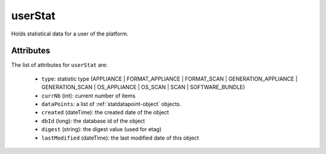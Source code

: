 .. Copyright 2017 FUJITSU LIMITED

.. _userstat-object:

userStat
========

Holds statistical data for a user of the platform.

Attributes
~~~~~~~~~~

The list of attributes for ``userStat`` are:

	* ``type``: statistic type (APPLIANCE | FORMAT_APPLIANCE | FORMAT_SCAN | GENERATION_APPLIANCE | GENERATION_SCAN | OS_APPLIANCE | OS_SCAN | SCAN | SOFTWARE_BUNDLE)
	* ``currNb`` (int): current number of items
	* ``dataPoints``: a list of :ref:`statdatapoint-object` objects.
	* ``created`` (dateTime): the created date of the object
	* ``dbId`` (long): the database id of the object
	* ``digest`` (string): the digest value (used for etag)
	* ``lastModified`` (dateTime): the last modified date of this object


